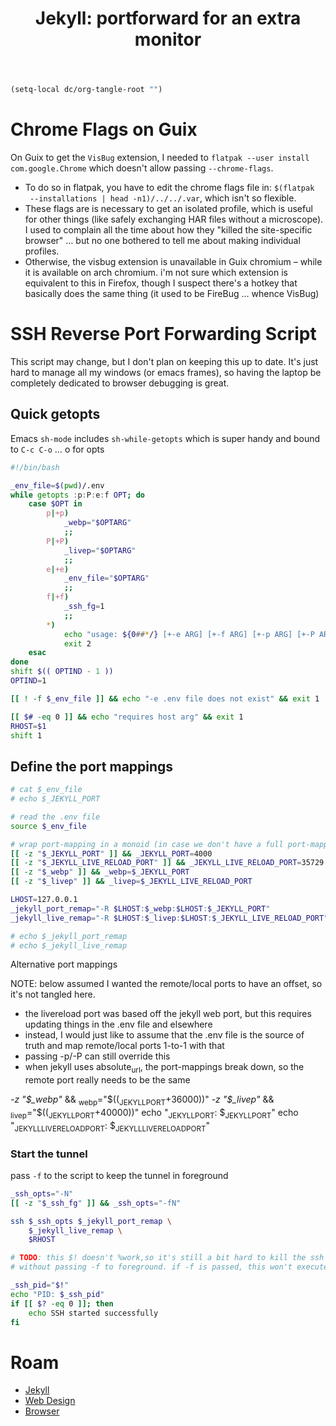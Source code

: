 :PROPERTIES:
:ID:       93eda366-8ab5-4500-b193-2352b23bd832
:END:
#+TITLE: Jekyll: portforward for an extra monitor
#+CATEGORY: slips
#+TAGS:


#+begin_src emacs-lisp :eval never
(setq-local dc/org-tangle-root "")
#+end_src

* Chrome Flags on Guix


On Guix to get the =VisBug= extension, I needed to =flatpak --user install
com.google.Chrome= which doesn't allow passing =--chrome-flags=.

+ To do so in flatpak, you have to edit the chrome flags file in: =$(flatpak
  --installations | head -n1)/../../.var=, which isn't so flexible.
+ These flags are is necessary to get an isolated profile, which is useful for
  other things (like safely exchanging HAR files without a microscope). I used
  to complain all the time about how they "killed the site-specific browser"
  ... but no one bothered to tell me about making individual profiles.
+ Otherwise, the visbug extension is unavailable in Guix chromium -- while it is
  available on arch chromium. i'm not sure which extension is equivalent to this
  in Firefox, though I suspect there's a hotkey that basically does the same
  thing (it used to be FireBug ... whence VisBug)

* SSH Reverse Port Forwarding Script

This script may change, but I don't plan on keeping this up to date. It's just
hard to manage all my windows (or emacs frames), so having the laptop be
completely dedicated to browser debugging is great.

** Quick getopts

Emacs =sh-mode= includes =sh-while-getopts= which is super handy and bound to
=C-c C-o= ... o for opts

#+headers: :tangle-mode (identity #o744) :mkdirp yes
#+begin_src sh :tangle (expand-file-name ".bin/jtunnel" dc/org-tangle-root)
#!/bin/bash

_env_file=$(pwd)/.env
while getopts :p:P:e:f OPT; do
    case $OPT in
        p|+p)
            _webp="$OPTARG"
            ;;
        P|+P)
            _livep="$OPTARG"
            ;;
        e|+e)
            _env_file="$OPTARG"
            ;;
        f|+f)
            _ssh_fg=1
            ;;
        *)
            echo "usage: ${0##*/} [+-e ARG] [+-f ARG] [+-p ARG] [+-P ARG] [--] ARGS..."
            exit 2
    esac
done
shift $(( OPTIND - 1 ))
OPTIND=1

[[ ! -f $_env_file ]] && echo "-e .env file does not exist" && exit 1

[[ $# -eq 0 ]] && echo "requires host arg" && exit 1
RHOST=$1
shift 1
#+end_src

** Define the port mappings

#+begin_src sh :tangle (expand-file-name ".bin/jtunnel" dc/org-tangle-root)
# cat $_env_file
# echo $_JEKYLL_PORT

# read the .env file
source $_env_file

# wrap port-mapping in a monoid (in case we don't have a full port-mapping)
[[ -z "$_JEKYLL_PORT" ]] && _JEKYLL_PORT=4000
[[ -z "$_JEKYLL_LIVE_RELOAD_PORT" ]] && _JEKYLL_LIVE_RELOAD_PORT=35729
[[ -z "$_webp" ]] && _webp=$_JEKYLL_PORT
[[ -z "$_livep" ]] && _livep=$_JEKYLL_LIVE_RELOAD_PORT

LHOST=127.0.0.1
_jekyll_port_remap="-R $LHOST:$_webp:$LHOST:$_JEKYLL_PORT"
_jekyll_live_remap="-R $LHOST:$_livep:$LHOST:$_JEKYLL_LIVE_RELOAD_PORT"

# echo $_jekyll_port_remap
# echo $_jekyll_live_remap
#+end_src

**** Alternative port mappings

NOTE: below assumed I wanted the remote/local ports to have an offset, so it's
not tangled here.

+ the livereload port was based off the jekyll web port, but this requires
  updating things in the .env file and elsewhere
+ instead, I would just like to assume that the .env file is the source of truth
  and map remote/local ports 1-to-1 with that
+ passing -p/-P can still override this
+ when jekyll uses absolute_url, the port-mappings break down, so the remote
  port really needs to be the same

#+begin_example sh
# web: (4000 + n) => (40000) (web)
# livereload: (4000 + n) => (44000 + n) (live)
[[ -z "$_webp" ]] && _webp="$((_JEKYLL_PORT+36000))"
[[ -z "$_livep" ]] && _livep="$((_JEKYLL_PORT+40000))"
echo "_JEKYLL_PORT: $_JEKYLL_PORT"
echo "_JEKYLL_LIVE_RELOAD_PORT: $_JEKYLL_LIVE_RELOAD_PORT"
#+end_example

*** Start the tunnel

pass =-f= to the script to keep the tunnel in foreground

#+begin_src sh :tangle (expand-file-name ".bin/jtunnel" dc/org-tangle-root)
_ssh_opts="-N"
[[ -z "$_ssh_fg" ]] && _ssh_opts="-fN"

ssh $_ssh_opts $_jekyll_port_remap \
    $_jekyll_live_remap \
    $RHOST

# TODO: this $! doesn't %work,so it's still a bit hard to kill the ssh tunnel
# without passing -f to foreground. if -f is passed, this won't execute.

_ssh_pid="$!"
echo "PID: $_ssh_pid"
if [[ $? -eq 0 ]]; then
    echo SSH started successfully
fi
#+end_src

* Roam
+ [[id:f913598b-a449-48bc-a010-f2c01e2c28ef][Jekyll]]
+ [[id:1fd23f33-ec84-47e2-b326-dce568f1ae83][Web Design]]
+ [[id:38638b3e-e023-460e-9670-84776e61468e][Browser]]
